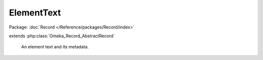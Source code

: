 -----------
ElementText
-----------

Package: :doc:`Record </Reference/packages/Record/index>`

.. php:class:: ElementText

extends :php:class:`Omeka_Record_AbstractRecord`

    An element text and its metadata.

    .. php:attr:: record_id

        int

        ID of the associated record.

    .. php:attr:: record_type

        string

        Type of the associated record.

    .. php:attr:: element_id

        int

        ID of this text's Element.

    .. php:attr:: html

        int

        Whether this text is HTML.

    .. php:attr:: text

        string

        The text itself.

    .. php:method:: _validate()

        Validate the element text prior to saving.

        Test for a positive record_id and element_id, and a non-empty record_type.

    .. php:method:: __toString()

        Use the actual text when printing an ElementText as a string.

        :returns: string

    .. php:method:: setText($text)

        Set the text.

        :type $text: string
        :param $text:

    .. php:method:: getText()

        Get the text.

        :returns: string

    .. php:method:: isHtml()

        Get whether this text is HTML.

        :returns: bool
